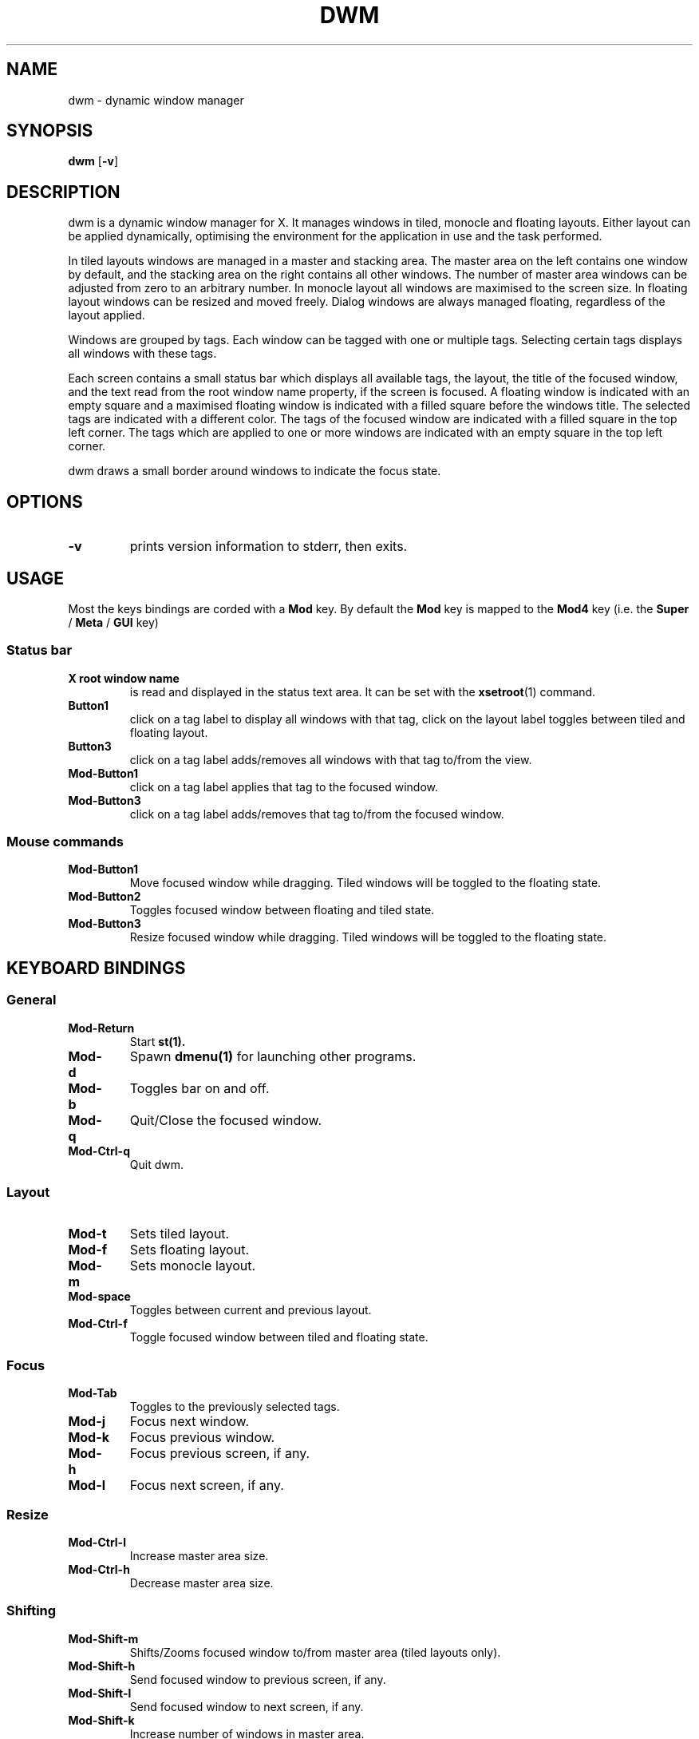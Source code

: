 .TH DWM 1 dwm\-VERSION
.SH NAME
dwm \- dynamic window manager
.SH SYNOPSIS
.B dwm
.RB [ \-v ]

.\" ============================================================================
.SH DESCRIPTION
.\" ============================================================================
dwm is a dynamic window manager for X. It manages windows in tiled, monocle
and floating layouts. Either layout can be applied dynamically, optimising the
environment for the application in use and the task performed.
.P
In tiled layouts windows are managed in a master and stacking area. The master
area on the left contains one window by default, and the stacking area on the
right contains all other windows. The number of master area windows can be
adjusted from zero to an arbitrary number. In monocle layout all windows are
maximised to the screen size. In floating layout windows can be resized and
moved freely. Dialog windows are always managed floating, regardless of the
layout applied.
.P
Windows are grouped by tags. Each window can be tagged with one or multiple
tags. Selecting certain tags displays all windows with these tags.
.P
Each screen contains a small status bar which displays all available tags, the
layout, the title of the focused window, and the text read from the root window
name property, if the screen is focused. A floating window is indicated with an
empty square and a maximised floating window is indicated with a filled square
before the windows title.  The selected tags are indicated with a different
color. The tags of the focused window are indicated with a filled square in the
top left corner.  The tags which are applied to one or more windows are
indicated with an empty square in the top left corner.
.P
dwm draws a small border around windows to indicate the focus state.

.\" ============================================================================
.SH OPTIONS
.\" ============================================================================
.TP
.B \-v
prints version information to stderr, then exits.

.\" ============================================================================
.SH USAGE
.\" ============================================================================

.PP
Most the keys bindings are corded with a
.B Mod
key. By default the
.B Mod
key is mapped to the
.B Mod4
key (i.e. the
.B Super
/
.B Meta
/
.B GUI
key)


.\" ------------------------------------
.SS Status bar
.\" ------------------------------------

.TP
.B X root window name
is read and displayed in the status text area. It can be set with the
.BR xsetroot (1)
command.
.TP
.B Button1
click on a tag label to display all windows with that tag, click on the layout
label toggles between tiled and floating layout.
.TP
.B Button3
click on a tag label adds/removes all windows with that tag to/from the view.
.TP
.B Mod\-Button1
click on a tag label applies that tag to the focused window.
.TP
.B Mod\-Button3
click on a tag label adds/removes that tag to/from the focused window.

.\" ------------------------------------
.SS Mouse commands
.\" ------------------------------------
.TP
.B Mod\-Button1
Move focused window while dragging. Tiled windows will be toggled to the floating state.
.TP
.B Mod\-Button2
Toggles focused window between floating and tiled state.
.TP
.B Mod\-Button3
Resize focused window while dragging. Tiled windows will be toggled to the floating state.

.\" ============================================================================
.SH KEYBOARD BINDINGS
.\" ============================================================================

.\" ------------------------------------
.SS General
.\" ------------------------------------

.TP
.B Mod\-Return
Start
.BR st(1).

.TP
.B Mod\-d
Spawn
.BR dmenu(1)
for launching other programs.

.TP
.B Mod\-b
Toggles bar on and off.

.TP
.B Mod\-q
Quit/Close the focused window.

.TP
.B Mod\-Ctrl\-q
Quit dwm.

.\" ------------------------------------
.SS Layout
.\" ------------------------------------
.TP
.B Mod\-t
Sets tiled layout.
.TP
.B Mod\-f
Sets floating layout.
.TP
.B Mod\-m
Sets monocle layout.
.TP
.B Mod\-space
Toggles between current and previous layout.

.TP
.B Mod\-Ctrl\-f
Toggle focused window between tiled and floating state.
.\" ------------------------------------
.SS Focus
.\" ------------------------------------

.TP
.B Mod\-Tab
Toggles to the previously selected tags.

.\" Window
.TP
.B Mod\-j
Focus next window.
.TP
.B Mod\-k
Focus previous window.

.\" Screen
.TP
.B Mod\-h
Focus previous screen, if any.
.TP
.B Mod\-l
Focus next screen, if any.

.\" ------------------------------------
.SS Resize
.\" ------------------------------------
.TP
.B Mod\-Ctrl\-l
Increase master area size.
.TP
.B Mod\-Ctrl\-h
Decrease master area size.
.\" ------------------------------------
.SS Shifting
.\" ------------------------------------
.TP
.B Mod\-Shift\-m
Shifts/Zooms focused window to/from master area (tiled layouts only).

.TP
.B Mod\-Shift\-h
Send focused window to previous screen, if any.
.TP
.B Mod\-Shift\-l
Send focused window to next screen, if any.

.TP
.B Mod\-Shift\-k
Increase number of windows in master area.
.TP
.B Mod\-Shift\-j
Decrease number of windows in master area.

.\" ------------------------------------
.SS Tagging
.\" ------------------------------------
.TP
.B Mod\-[1..n]
View all windows with nth tag.

.TP
.B Mod\-Ctrl\-[1..n]
Add/remove all windows with nth tag to/from the view.

.TP
.B Mod\-0
View all windows with any tag.

.TP
.B Mod\-Shift\-[1..n]
Apply nth tag to focused window.

.TP
.B Mod\-Shift\-Ctrl\-[1..n]
Add/remove nth tag to/from focused window.

.TP
.B Mod\-Shift\-0
Apply all tags to focused window.

.\" ============================================================================
.SH CUSTOMIZATION
.\" ============================================================================
dwm is customized by creating a custom config.h and (re)compiling the source
code. This keeps it fast, secure and simple.

.\" ============================================================================
.SH SEE ALSO
.\" ============================================================================
.BR dmenu (1),
.BR st (1)

.\" ============================================================================
.SH ISSUES
.\" ============================================================================
Java applications which use the XToolkit/XAWT backend may draw grey windows
only. The XToolkit/XAWT backend breaks ICCCM-compliance in recent JDK 1.5 and early
JDK 1.6 versions, because it assumes a reparenting window manager. Possible workarounds
are using JDK 1.4 (which doesn't contain the XToolkit/XAWT backend) or setting the
environment variable
.BR AWT_TOOLKIT=MToolkit
(to use the older Motif backend instead) or running
.B xprop -root -f _NET_WM_NAME 32a -set _NET_WM_NAME LG3D
or
.B wmname LG3D
(to pretend that a non-reparenting window manager is running that the
XToolkit/XAWT backend can recognize) or when using OpenJDK setting the environment variable
.BR _JAVA_AWT_WM_NONREPARENTING=1 .

.\" ============================================================================
.SH BUGS
.\" ============================================================================
Send all bug reports with a patch to hackers@suckless.org.
